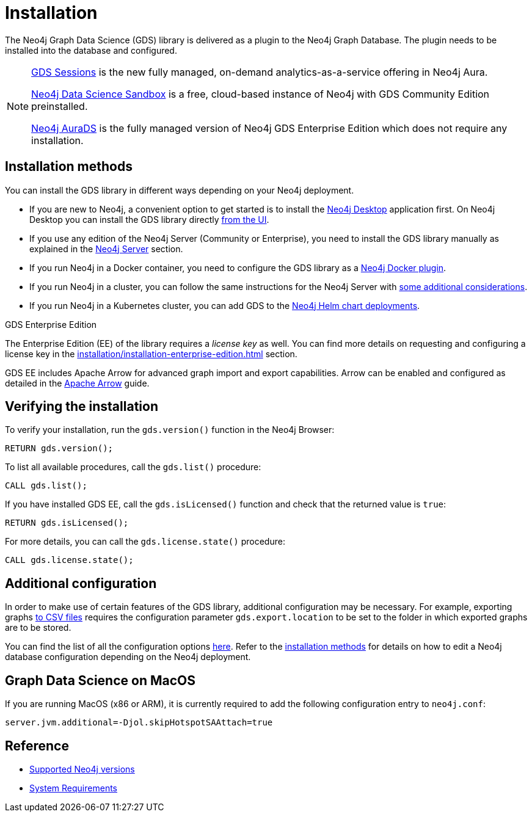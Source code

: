 :page-aliases: installation/installation-neo4j-cluster, \
installation/additional-config-parameters/

[[installation]]
= Installation
:description: This chapter provides instructions for installation and basic usage of the Neo4j Graph Data Science library.


The Neo4j Graph Data Science (GDS) library is delivered as a plugin to the Neo4j Graph Database.
The plugin needs to be installed into the database and configured.

[NOTE]
====
xref:installation/aura-graph-analytics-serverless.adoc[GDS Sessions] is the new fully managed, on-demand analytics-as-a-service offering in Neo4j Aura.

link:https://neo4j.com/data-science-sandbox/[Neo4j Data Science Sandbox] is a free, cloud-based instance of Neo4j with GDS Community Edition preinstalled.

link:https://neo4j.com/cloud/platform/aura-graph-data-science/[Neo4j AuraDS] is the fully managed version of Neo4j GDS Enterprise Edition which does not require any installation.
====


== Installation methods

You can install the GDS library in different ways depending on your Neo4j deployment.

* If you are new to Neo4j, a convenient option to get started is to install the https://neo4j.com/docs/desktop-manual/current/installation/[Neo4j Desktop] application first.
On Neo4j Desktop you can install the GDS library directly xref:installation/neo4j-desktop.adoc[from the UI].

* If you use any edition of the Neo4j Server (Community or Enterprise), you need to install the GDS library manually as explained in the xref:installation/neo4j-server.adoc[Neo4j Server] section.

* If you run Neo4j in a Docker container, you need to configure the GDS library as a xref:installation/installation-docker.adoc[Neo4j Docker plugin].

* If you run Neo4j in a cluster, you can follow the same instructions for the Neo4j Server with xref:production-deployment/neo4j-cluster.adoc[some additional considerations].

* If you run Neo4j in a Kubernetes cluster, you can add GDS to the https://neo4j.com/docs/operations-manual/current/kubernetes/plugins/#automatic-plugin-download[Neo4j Helm chart deployments].

.GDS Enterprise Edition

The Enterprise Edition (EE) of the library requires a _license key_ as well. You can find more details on requesting and configuring a license key in the xref:installation/installation-enterprise-edition.adoc[] section.

GDS EE includes Apache Arrow for advanced graph import and export capabilities. Arrow can be enabled and configured as detailed in the xref:installation/configure-apache-arrow-server.adoc[Apache Arrow] guide.

== Verifying the installation

To verify your installation, run the `gds.version()` function in the Neo4j Browser:

[source, cypher, role=noplay]
----
RETURN gds.version();
----

To list all available procedures, call the `gds.list()` procedure:

[source, cypher, role=noplay]
----
CALL gds.list();
----

If you have installed GDS EE, call the `gds.isLicensed()` function and check that the returned value is `true`:

[source, cypher, role=noplay]
----
RETURN gds.isLicensed();
----

For more details, you can call the `gds.license.state()` procedure:

[source, cypher, role=noplay]
----
CALL gds.license.state();
----

== Additional configuration

In order to make use of certain features of the GDS library, additional configuration may be necessary.
For example, exporting graphs xref:management-ops/graph-export/graph-export-csv.adoc#catalog-graph-export-csv[to CSV files] requires the configuration parameter `gds.export.location` to be set to the folder in which exported graphs are to be stored.

You can find the list of all the configuration options xref:production-deployment/configuration-settings.adoc[here].
Refer to the <<_installation_methods,installation methods>> for details on how to edit a Neo4j database configuration depending on the Neo4j deployment.

== Graph Data Science on MacOS

If you are running MacOS (x86 or ARM), it is currently required to add the following configuration entry to `neo4j.conf`:

----
server.jvm.additional=-Djol.skipHotspotSAAttach=true
----


== Reference

* xref:installation/supported-neo4j-versions.adoc[Supported Neo4j versions]
* xref:installation/System-requirements.adoc[System Requirements]
